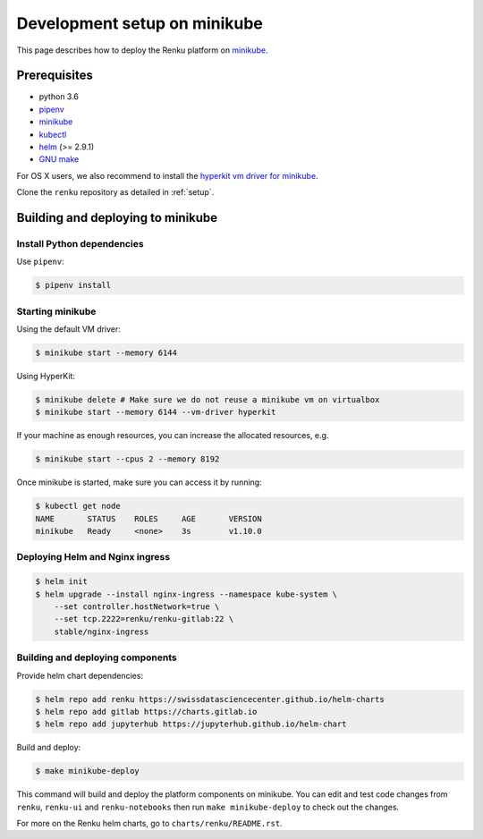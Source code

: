 .. _minikube:

Development setup on minikube
=============================

This page describes how to deploy the Renku platform
on `minikube <https://github.com/kubernetes/minikube>`__.

Prerequisites
-------------

* python 3.6
* `pipenv <https://github.com/pypa/pipenv>`_
* `minikube <https://github.com/kubernetes/minikube>`__
* `kubectl <https://kubernetes.io/docs/tasks/tools/install-kubectl/>`_
* `helm <https://github.com/kubernetes/helm/blob/master/docs/install.md>`_ (>= 2.9.1)
* `GNU make <https://www.gnu.org/software/make/>`_

For OS X users, we also recommend to install the
`hyperkit vm driver for minikube <https://github.com/kubernetes/minikube/blob/master/docs/drivers.md#hyperkit-driver>`_.

Clone the ``renku`` repository as detailed in :ref:`setup`.

Building and deploying to minikube
----------------------------------

Install Python dependencies
^^^^^^^^^^^^^^^^^^^^^^^^^^^

Use ``pipenv``:

.. code-block:: console

    $ pipenv install

Starting minikube
^^^^^^^^^^^^^^^^^

Using the default VM driver:

.. code-block:: console

    $ minikube start --memory 6144

Using HyperKit:

.. code-block:: console

    $ minikube delete # Make sure we do not reuse a minikube vm on virtualbox
    $ minikube start --memory 6144 --vm-driver hyperkit

If your machine as enough resources, you can increase the allocated
resources, e.g.

.. code-block:: console

    $ minikube start --cpus 2 --memory 8192

Once minikube is started, make sure you can access it by running:

.. code-block:: console

    $ kubectl get node
    NAME       STATUS    ROLES     AGE       VERSION
    minikube   Ready     <none>    3s        v1.10.0

Deploying Helm and Nginx ingress
^^^^^^^^^^^^^^^^^^^^^^^^^^^^^^^^

.. code-block:: console

    $ helm init
    $ helm upgrade --install nginx-ingress --namespace kube-system \
        --set controller.hostNetwork=true \
        --set tcp.2222=renku/renku-gitlab:22 \
        stable/nginx-ingress

Building and deploying components
^^^^^^^^^^^^^^^^^^^^^^^^^^^^^^^^^

Provide helm chart dependencies:

.. code-block:: console

    $ helm repo add renku https://swissdatasciencecenter.github.io/helm-charts
    $ helm repo add gitlab https://charts.gitlab.io
    $ helm repo add jupyterhub https://jupyterhub.github.io/helm-chart

Build and deploy:

.. code-block:: console

    $ make minikube-deploy

This command will build and deploy the platform components on minikube.
You can edit and test code changes from ``renku``, ``renku-ui`` and
``renku-notebooks`` then run ``make minikube-deploy``
to check out the changes.

For more on the Renku helm charts, go to ``charts/renku/README.rst``.
